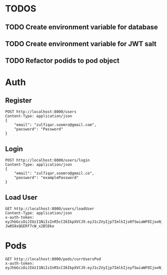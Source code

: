 
* TODOS
** TODO Create environment variable for database
** TODO Create environment variable for JWT salt
** TODO Refactor podids to pod object

* Auth

** Register

#+begin_src restclient
POST http://localhost:8000/users
Content-Type: application/json
{
    "email": "zulfiqar.soomro@gmail.com",
    "password": "Password"
}
#+end_src

#+RESULTS:
#+BEGIN_SRC js
{
  "token": "eyJhbGciOiJIUzI1NiIsInR5cCI6IkpXVCJ9.eyJ1c2VyIjp7ImlkIjoyfSwiaWF0IjoxNjA1MDQ3MTkyLCJleHAiOjE2MDU0MDcxOTJ9.Ejpq4pVK_jc_tGyWFx12lpRZtfr_JC5MXKzOTnB4fHI",
  "user": {
    "email": "zulfiqar.soomro@gmail.com",
    "password": "$2b$10$uMzwL0DLQyZdO92MAlnFw.Jw2o6vJH.k9qwbqlaYIGF1O3jlrhs2m",
    "id": 2
  }
}
// POST http://localhost:8000/users
// HTTP/1.1 200 OK
// X-Powered-By: Express
// Content-Type: application/json; charset=utf-8
// Content-Length: 287
// ETag: W/"11f-2/1scopX12f+gcV258rkWiZEV7k"
// Date: Tue, 10 Nov 2020 22:26:32 GMT
// Connection: keep-alive
// Request duration: 0.136309s
#+END_SRC

** Login

#+begin_src restclient
POST http://localhost:8000/users/login
Content-Type: application/json
{
    "email": "zulfiqar.soomro@gmail.co",
    "password": "examplePassword"
}
#+end_src

#+RESULTS:
#+BEGIN_SRC js
{
  "errors": [
    {
      "msg": "Invalid credentials."
    }
  ]
}
// POST http://localhost:8000/users/login
// HTTP/1.1 400 Bad Request
// X-Powered-By: Express
// Content-Type: application/json; charset=utf-8
// Content-Length: 43
// ETag: W/"2b-yi7JX4Udq67ZhH/4GU24p6TCCVY"
// Date: Tue, 10 Nov 2020 22:26:20 GMT
// Connection: keep-alive
// Request duration: 0.051039s
#+END_SRC

** Load User

#+begin_src restclient
GET http://localhost:8000/users/loadUser
Content-Type: application/json
x-auth-token:  eyJhbGciOiJIUzI1NiIsInR5cCI6IkpXVCJ9.eyJ1c2VyIjp7ImlkIjo0fSwiaWF0IjoxNjAzNzI1MjIxLCJleHAiOjE2MDQwODUyMjF9.RLEvpRkAIuecm0SXFtVe-Jw058sQGERf7cW_x2BlDko
#+end_src

#+RESULTS:
#+BEGIN_SRC js
{
  "user": [
    {
      "id": 4,
      "email": "zulfiqar.soomro@ecountabl.co",
      "podId": null,
      "password": "$2b$10$OdX5XaVqva1nPREGsNcxLO9g9AVTE1NqDSJoBmVyBy49206dttJcy"
    }
  ]
}
// GET http://localhost:8000/users/loadUser
// HTTP/1.1 200 OK
// X-Powered-By: Express
// Content-Type: application/json; charset=utf-8
// Content-Length: 145
// ETag: W/"91-MTlQ9VUhYH1v8lFQDi061hTlG8M"
// Date: Mon, 26 Oct 2020 15:15:25 GMT
// Connection: keep-alive
// Request duration: 0.009105s
#+END_SRC

* Pods
#+begin_src restclient
GET http://localhost:8000/pods/currUsersPod
x-auth-token: eyJhbGciOiJIUzI1NiIsInR5cCI6IkpXVCJ9.eyJ1c2VyIjp7ImlkIjoyfSwiaWF0IjoxNjA1MDQ3MTkyLCJleHAiOjE2MDU0MDcxOTJ9.Ejpq4pVK_jc_tGyWFx12lpRZtfr_JC5MXKzOTnB4fHI 
#+end_src

#+RESULTS:
#+BEGIN_SRC js
{
  "msg": "No token. Authorization denied"
}
// GET http://localhost:8000/pods/currUsersPod
// HTTP/1.1 401 Unauthorized
// X-Powered-By: Express
// Content-Type: application/json; charset=utf-8
// Content-Length: 40
// ETag: W/"28-MFE266gNvuP+zFr2CSXnTlSY27c"
// Date: Tue, 10 Nov 2020 22:26:12 GMT
// Connection: keep-alive
// Request duration: 0.002623s
#+END_SRC
